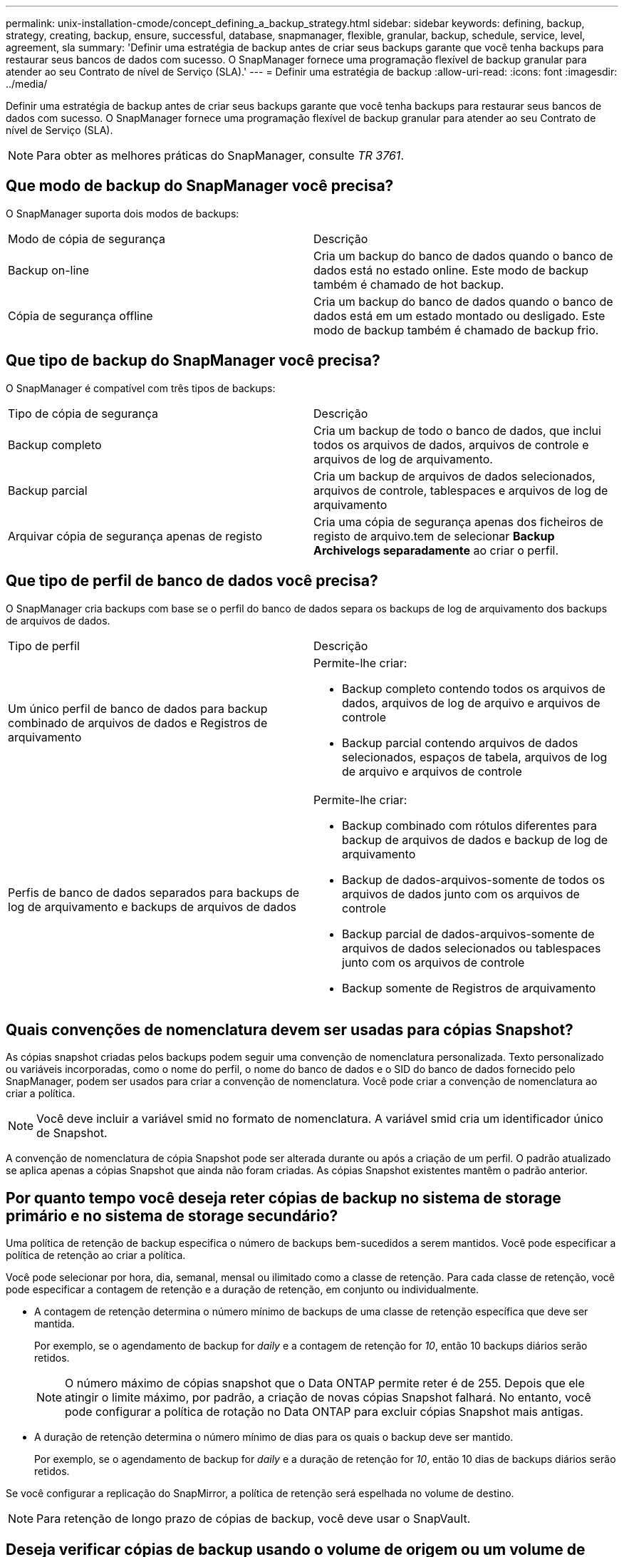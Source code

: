 ---
permalink: unix-installation-cmode/concept_defining_a_backup_strategy.html 
sidebar: sidebar 
keywords: defining, backup, strategy, creating, backup, ensure, successful, database, snapmanager, flexible, granular, backup, schedule, service, level, agreement, sla 
summary: 'Definir uma estratégia de backup antes de criar seus backups garante que você tenha backups para restaurar seus bancos de dados com sucesso. O SnapManager fornece uma programação flexível de backup granular para atender ao seu Contrato de nível de Serviço (SLA).' 
---
= Definir uma estratégia de backup
:allow-uri-read: 
:icons: font
:imagesdir: ../media/


[role="lead"]
Definir uma estratégia de backup antes de criar seus backups garante que você tenha backups para restaurar seus bancos de dados com sucesso. O SnapManager fornece uma programação flexível de backup granular para atender ao seu Contrato de nível de Serviço (SLA).


NOTE: Para obter as melhores práticas do SnapManager, consulte _TR 3761_.



== Que modo de backup do SnapManager você precisa?

O SnapManager suporta dois modos de backups:

|===


| Modo de cópia de segurança | Descrição 


 a| 
Backup on-line
 a| 
Cria um backup do banco de dados quando o banco de dados está no estado online. Este modo de backup também é chamado de hot backup.



 a| 
Cópia de segurança offline
 a| 
Cria um backup do banco de dados quando o banco de dados está em um estado montado ou desligado. Este modo de backup também é chamado de backup frio.

|===


== Que tipo de backup do SnapManager você precisa?

O SnapManager é compatível com três tipos de backups:

|===


| Tipo de cópia de segurança | Descrição 


 a| 
Backup completo
 a| 
Cria um backup de todo o banco de dados, que inclui todos os arquivos de dados, arquivos de controle e arquivos de log de arquivamento.



 a| 
Backup parcial
 a| 
Cria um backup de arquivos de dados selecionados, arquivos de controle, tablespaces e arquivos de log de arquivamento



 a| 
Arquivar cópia de segurança apenas de registo
 a| 
Cria uma cópia de segurança apenas dos ficheiros de registo de arquivo.tem de selecionar *Backup Archivelogs separadamente* ao criar o perfil.

|===


== Que tipo de perfil de banco de dados você precisa?

O SnapManager cria backups com base se o perfil do banco de dados separa os backups de log de arquivamento dos backups de arquivos de dados.

|===


| Tipo de perfil | Descrição 


 a| 
Um único perfil de banco de dados para backup combinado de arquivos de dados e Registros de arquivamento
 a| 
Permite-lhe criar:

* Backup completo contendo todos os arquivos de dados, arquivos de log de arquivo e arquivos de controle
* Backup parcial contendo arquivos de dados selecionados, espaços de tabela, arquivos de log de arquivo e arquivos de controle




 a| 
Perfis de banco de dados separados para backups de log de arquivamento e backups de arquivos de dados
 a| 
Permite-lhe criar:

* Backup combinado com rótulos diferentes para backup de arquivos de dados e backup de log de arquivamento
* Backup de dados-arquivos-somente de todos os arquivos de dados junto com os arquivos de controle
* Backup parcial de dados-arquivos-somente de arquivos de dados selecionados ou tablespaces junto com os arquivos de controle
* Backup somente de Registros de arquivamento


|===


== Quais convenções de nomenclatura devem ser usadas para cópias Snapshot?

As cópias snapshot criadas pelos backups podem seguir uma convenção de nomenclatura personalizada. Texto personalizado ou variáveis incorporadas, como o nome do perfil, o nome do banco de dados e o SID do banco de dados fornecido pelo SnapManager, podem ser usados para criar a convenção de nomenclatura. Você pode criar a convenção de nomenclatura ao criar a política.


NOTE: Você deve incluir a variável smid no formato de nomenclatura. A variável smid cria um identificador único de Snapshot.

A convenção de nomenclatura de cópia Snapshot pode ser alterada durante ou após a criação de um perfil. O padrão atualizado se aplica apenas a cópias Snapshot que ainda não foram criadas. As cópias Snapshot existentes mantêm o padrão anterior.



== Por quanto tempo você deseja reter cópias de backup no sistema de storage primário e no sistema de storage secundário?

Uma política de retenção de backup especifica o número de backups bem-sucedidos a serem mantidos. Você pode especificar a política de retenção ao criar a política.

Você pode selecionar por hora, dia, semanal, mensal ou ilimitado como a classe de retenção. Para cada classe de retenção, você pode especificar a contagem de retenção e a duração de retenção, em conjunto ou individualmente.

* A contagem de retenção determina o número mínimo de backups de uma classe de retenção específica que deve ser mantida.
+
Por exemplo, se o agendamento de backup for _daily_ e a contagem de retenção for _10_, então 10 backups diários serão retidos.

+

NOTE: O número máximo de cópias snapshot que o Data ONTAP permite reter é de 255. Depois que ele atingir o limite máximo, por padrão, a criação de novas cópias Snapshot falhará. No entanto, você pode configurar a política de rotação no Data ONTAP para excluir cópias Snapshot mais antigas.

* A duração de retenção determina o número mínimo de dias para os quais o backup deve ser mantido.
+
Por exemplo, se o agendamento de backup for _daily_ e a duração de retenção for _10_, então 10 dias de backups diários serão retidos.



Se você configurar a replicação do SnapMirror, a política de retenção será espelhada no volume de destino.


NOTE: Para retenção de longo prazo de cópias de backup, você deve usar o SnapVault.



== Deseja verificar cópias de backup usando o volume de origem ou um volume de destino?

Se você usar o SnapMirror ou o SnapVault, poderá verificar cópias de backup usando a cópia Snapshot no volume de destino do SnapMirror ou do SnapVault, em vez da cópia Snapshot no sistema de storage primário. O uso de um volume de destino para verificação reduz a carga no sistema de storage primário.

*Informações relacionadas*

http://www.netapp.com/us/media/tr-3761.pdf["Relatório técnico da NetApp 3761: SnapManager para Oracle: Melhores práticas"]
